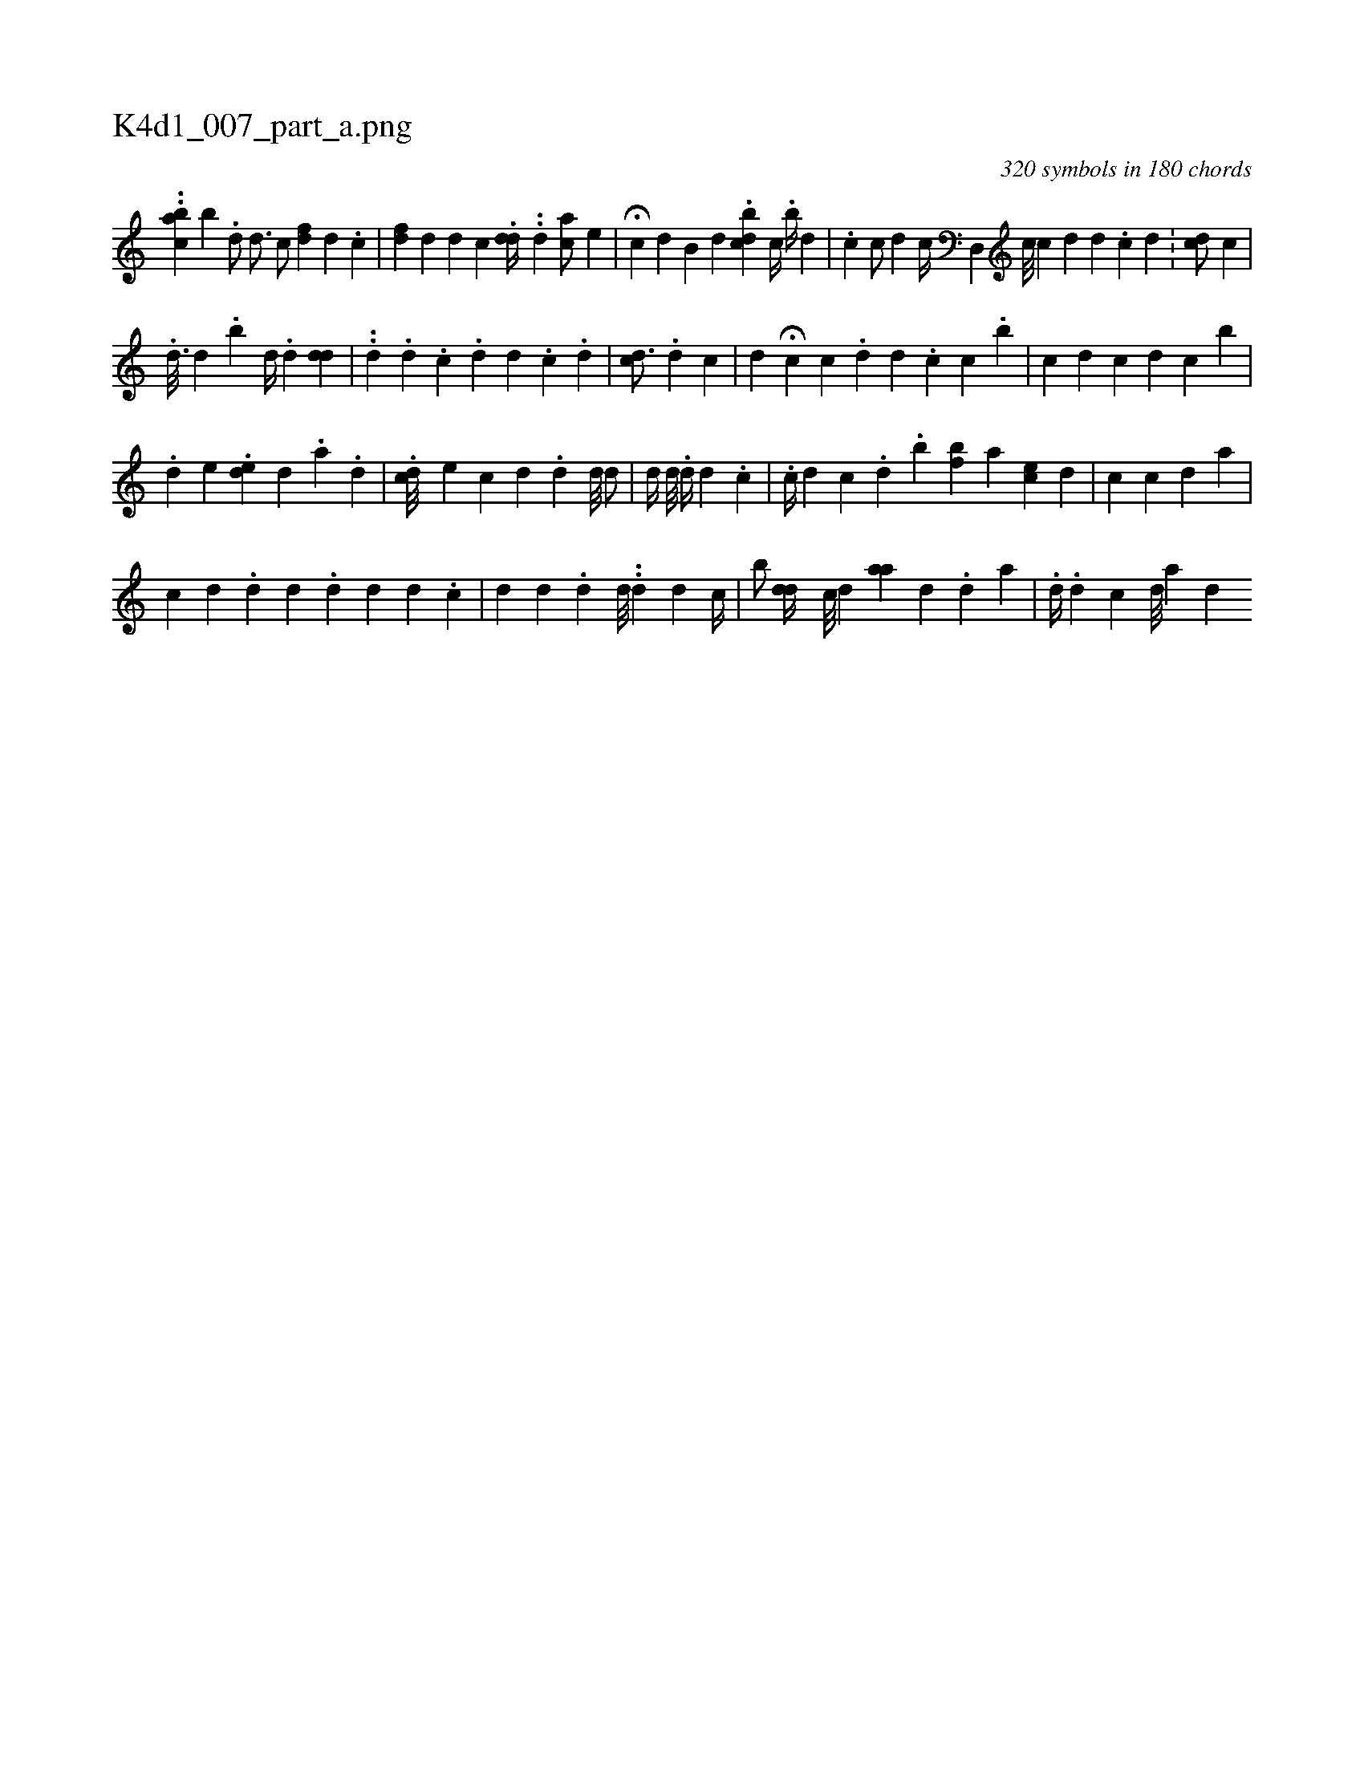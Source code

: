 X:1
%
%%titleleft true
%%tabaddflags 0
%%tabrhstyle grid
%
T:K4d1_007_part_a.png
C:320 symbols in 180 chords
L:1/4
K:italiantab
%
..[ch,ba] [,b] .[,,d/] [d3/4]  [,c/] [fd] [d] .[,c] |\
	[,#y] [fd] [,,d] [d] [,c] [,i] |\
	.[#ydd//] .[i] [i///] .[i] [d] [,,ca/] [e] |\
	H[,,c] [,,,,d] [,,b,#y] [,,,d] [,,,#y] .[dcb] [,,c//] .[,,b//] [,,,,d] |\
	.[,,c] [c/] [d] [,,,,c//] [,d,,#y] [,,c///] [,,c] [,,d] [,,,d] .[,,,c] [,,d] .[,,#y] |\
	[,cd/] [,,,,i] [i] [,c] |
%
.[,,d3/16] [,,d] .[,b] [,,d//] .[d] [dd] |\
	..[d] .[,i] .[d] .[,,c] .[d] [d] .[c] .[,d] |\
	[c#yd3/4] .[#y//] [d] [,,c] |\
	[,,d] H[c] [,c] .[,d] [,,,i] [#yd] .[,,,c] [,,c] .[,,b] |\
	[,,c] [,,,,d] [,,,,c] [,,,d] [,,,c] [,,b] |\
	[,,,,#y] 
%
.[,,,d] [,,,e] .[,,de] [,,,d] .[,a] [,#y] .[,d] |\
	.[,,,cd///] [,,,e] [,c] [,d] .[,d] [,#y//] [,,d///] [,,d/] |\
	[,,,,d//] [,,,,#y] [,#y,,#y] [,,d///] .[,,#y] [,,d//] [,,d] [,,#y] .[,#y/] [,,c] |\
	.[,c//] [,d] [,c] .[,i] [,#y] [,d] .[,,b] [,bf] [,,a] [,,ec] [,,,d] |\
	[,,c] [,,,c] [,,,d] [,,,i] [,i] .[,#y] [,a] |
%
[,,,#y] [,,,c] [,,,,#y] [,,,,d] [,,,,#y] .[,d] [,d] .[,i] |\
	[,#yd] [,,,d] [,,,#y] [#yd] .[,c] |\
	[,,d] [,d] .[,d] [,d///] ..[,d] [,d] [c//] |\
	[,,b/] [,di] [,,,#yd//] [,,#y] [,c///] [,d] [aa] [,#y] [,d] .[,,d] [,a] |\
	.[,,,,d//] .[,d] [,c] [,,,,d///] [,,,,a] [,,,,d#y] 
% number of items: 320


